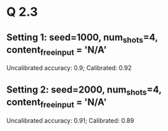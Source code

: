 * Q 2.3
** Setting 1: seed=1000, num_shots=4, content_free_input = 'N/A'
Uncalibrated accuracy: 0.9; Calibrated: 0.92
** Setting 2: seed=2000, num_shots=4, content_free_input = 'N/A'
Uncalibrated accuracy: 0.91; Calibrated: 0.89
